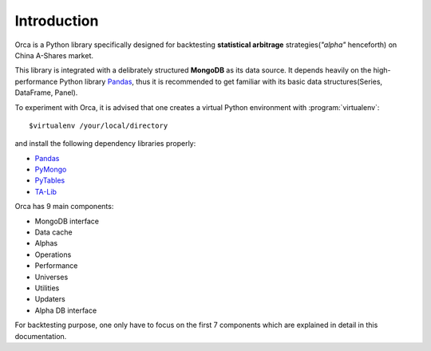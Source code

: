 Introduction
============

Orca is a Python library specifically designed for backtesting **statistical arbitrage** strategies(*"alpha"* henceforth) on China A-Shares market.

This library is integrated with a delibrately structured **MongoDB** as its data source. It depends heavily on the high-performance Python library `Pandas <http://pandas.pydata.org/>`_, thus it is recommended to get familiar with its basic data structures(Series, DataFrame, Panel).

To experiment with Orca, it is advised that one creates a virtual Python environment with :program:`virtualenv`::

   $virtualenv /your/local/directory

and install the following dependency libraries properly:

* `Pandas <http://pandas.pydata.org/>`_
* `PyMongo <http://api.mongodb.org/python/current/>`_
* `PyTables <http://www.pytables.org/moin/>`_
* `TA-Lib <https://github.com/mrjbq7/ta-lib>`_

Orca has 9 main components:

* MongoDB interface
* Data cache
* Alphas
* Operations
* Performance
* Universes
* Utilities
* Updaters
* Alpha DB interface

For backtesting purpose, one only have to focus on the first 7 components which are explained in detail in this documentation.
